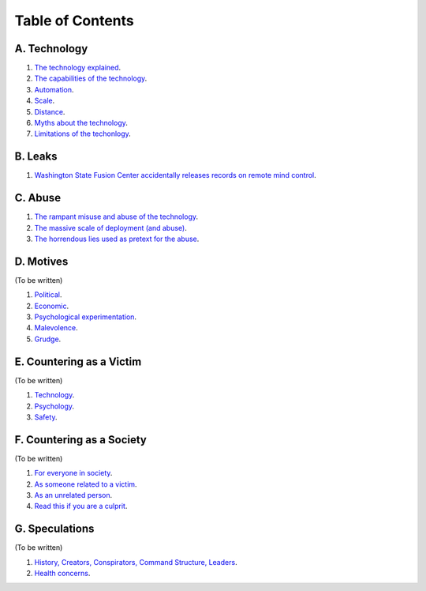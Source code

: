 ===============================================================================
 Table of Contents
===============================================================================

A. Technology
-------------

1. `The technology explained <technology/intro.rst>`_.

2. `The capabilities of the technology <technology/capabilities.rst>`_.

3. `Automation <technology/automation.rst>`_.

4. `Scale <technology/scale.rst>`_.

5. `Distance <technology/distance.rst>`_.

6. `Myths about the technology <technology/myths.rst>`_.

7. `Limitations of the techonlogy <technology/limitations.rst>`_.


B. Leaks
--------

1. `Washington State Fusion Center accidentally releases records on remote
   mind control <leaks/wfc.rst>`_.


C. Abuse
--------

1. `The rampant misuse and abuse of the technology <abuse/abuse.rst>`_.

2. `The massive scale of deployment (and abuse) <abuse/scale.rst>`_.

3. `The horrendous lies used as pretext for the abuse <abuse/lies.rst>`_.


D. Motives
----------

(To be written)

1. `Political <motives/political.rst>`_.

2. `Economic <motives/economic.rst>`_.

3. `Psychological experimentation <motives/.rst>`_.

4. `Malevolence <motives/malice.rst>`_.

5. `Grudge <motives/grudge.rst>`_.


E. Countering as a Victim
-------------------------

(To be written)

1. `Technology <countering/technology.rst>`_.

2. `Psychology <countering/psychology.rst>`_.

3. `Safety <countering/safety.rst>`_.


F. Countering as a Society
--------------------------

(To be written)

1. `For everyone in society <countering/everyone.rst>`_.

2. `As someone related to a victim <countering/as-related.rst>`_.

3. `As an unrelated person <countering/as-unrelated.rst>`_.

4. `Read this if you are a culprit <countering/as-culprit.rst>`_.


G. Speculations
---------------

(To be written)

1. `History, Creators, Conspirators, Command Structure, Leaders
   <speculations/history.rst>`_.

2. `Health concerns <speculations/health.rst>`_.
